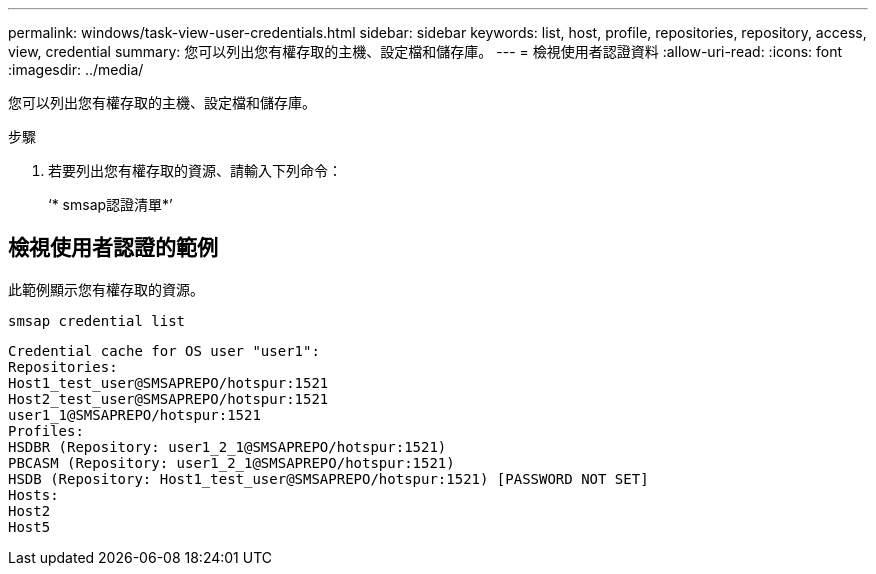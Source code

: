 ---
permalink: windows/task-view-user-credentials.html 
sidebar: sidebar 
keywords: list, host, profile, repositories, repository, access, view, credential 
summary: 您可以列出您有權存取的主機、設定檔和儲存庫。 
---
= 檢視使用者認證資料
:allow-uri-read: 
:icons: font
:imagesdir: ../media/


[role="lead"]
您可以列出您有權存取的主機、設定檔和儲存庫。

.步驟
. 若要列出您有權存取的資源、請輸入下列命令：
+
‘* smsap認證清單*’





== 檢視使用者認證的範例

此範例顯示您有權存取的資源。

[listing]
----
smsap credential list
----
[listing]
----
Credential cache for OS user "user1":
Repositories:
Host1_test_user@SMSAPREPO/hotspur:1521
Host2_test_user@SMSAPREPO/hotspur:1521
user1_1@SMSAPREPO/hotspur:1521
Profiles:
HSDBR (Repository: user1_2_1@SMSAPREPO/hotspur:1521)
PBCASM (Repository: user1_2_1@SMSAPREPO/hotspur:1521)
HSDB (Repository: Host1_test_user@SMSAPREPO/hotspur:1521) [PASSWORD NOT SET]
Hosts:
Host2
Host5
----